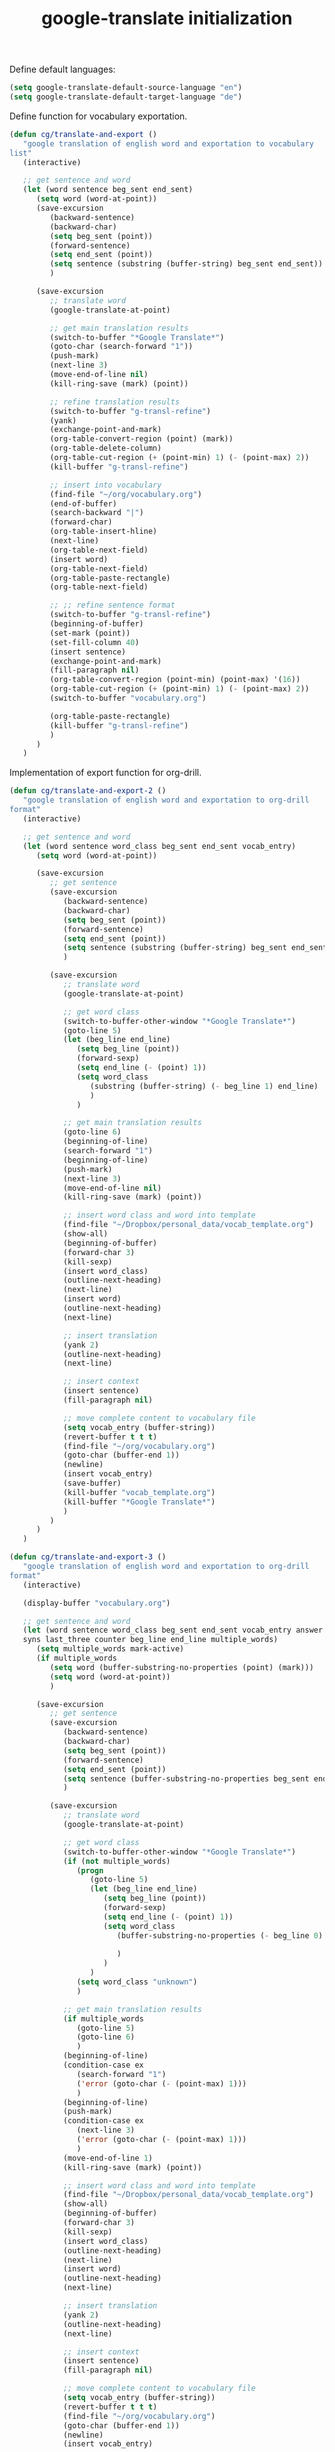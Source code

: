 #+TITLE: google-translate initialization

Define default languages:
#+BEGIN_SRC emacs-lisp
  (setq google-translate-default-source-language "en")
  (setq google-translate-default-target-language "de")
#+END_SRC

Define function for vocabulary exportation.
#+BEGIN_SRC emacs-lisp
  (defun cg/translate-and-export ()
     "google translation of english word and exportation to vocabulary
  list"
     (interactive)
  
     ;; get sentence and word
     (let (word sentence beg_sent end_sent)
        (setq word (word-at-point))
        (save-excursion
           (backward-sentence)
           (backward-char)
           (setq beg_sent (point))
           (forward-sentence)
           (setq end_sent (point))
           (setq sentence (substring (buffer-string) beg_sent end_sent))
           )
  
        (save-excursion
           ;; translate word
           (google-translate-at-point)
  
           ;; get main translation results
           (switch-to-buffer "*Google Translate*")
           (goto-char (search-forward "1"))
           (push-mark)
           (next-line 3)
           (move-end-of-line nil)
           (kill-ring-save (mark) (point))
  
           ;; refine translation results
           (switch-to-buffer "g-transl-refine")
           (yank)
           (exchange-point-and-mark)
           (org-table-convert-region (point) (mark))
           (org-table-delete-column)
           (org-table-cut-region (+ (point-min) 1) (- (point-max) 2))
           (kill-buffer "g-transl-refine")
           
           ;; insert into vocabulary
           (find-file "~/org/vocabulary.org")
           (end-of-buffer)
           (search-backward "|")
           (forward-char)
           (org-table-insert-hline)
           (next-line)
           (org-table-next-field)
           (insert word)
           (org-table-next-field)
           (org-table-paste-rectangle)
           (org-table-next-field)
           
           ;; ;; refine sentence format
           (switch-to-buffer "g-transl-refine")
           (beginning-of-buffer)
           (set-mark (point))
           (set-fill-column 40)
           (insert sentence)
           (exchange-point-and-mark)
           (fill-paragraph nil)
           (org-table-convert-region (point-min) (point-max) '(16))
           (org-table-cut-region (+ (point-min) 1) (- (point-max) 2))
           (switch-to-buffer "vocabulary.org")
  
           (org-table-paste-rectangle)
           (kill-buffer "g-transl-refine")
           )
        )
     )
#+END_SRC
Implementation of export function for org-drill.
#+BEGIN_SRC emacs-lisp
  (defun cg/translate-and-export-2 ()
     "google translation of english word and exportation to org-drill
  format"
     (interactive)
  
     ;; get sentence and word
     (let (word sentence word_class beg_sent end_sent vocab_entry)
        (setq word (word-at-point))
  
        (save-excursion
           ;; get sentence
           (save-excursion
              (backward-sentence)
              (backward-char)
              (setq beg_sent (point))
              (forward-sentence)
              (setq end_sent (point))
              (setq sentence (substring (buffer-string) beg_sent end_sent))
              )
  
           (save-excursion
              ;; translate word
              (google-translate-at-point)
  
              ;; get word class
              (switch-to-buffer-other-window "*Google Translate*")
              (goto-line 5)
              (let (beg_line end_line)
                 (setq beg_line (point))
                 (forward-sexp)
                 (setq end_line (- (point) 1))
                 (setq word_class
                    (substring (buffer-string) (- beg_line 1) end_line)  
                    )
                 )
  
              ;; get main translation results
              (goto-line 6)
              (beginning-of-line)
              (search-forward "1")
              (beginning-of-line)
              (push-mark)
              (next-line 3)
              (move-end-of-line nil)
              (kill-ring-save (mark) (point))
  
              ;; insert word class and word into template
              (find-file "~/Dropbox/personal_data/vocab_template.org")
              (show-all)
              (beginning-of-buffer)
              (forward-char 3)
              (kill-sexp)
              (insert word_class)
              (outline-next-heading)
              (next-line)
              (insert word)
              (outline-next-heading)
              (next-line)
  
              ;; insert translation
              (yank 2)
              (outline-next-heading)
              (next-line)
  
              ;; insert context
              (insert sentence)
              (fill-paragraph nil)
  
              ;; move complete content to vocabulary file
              (setq vocab_entry (buffer-string))
              (revert-buffer t t t)
              (find-file "~/org/vocabulary.org")
              (goto-char (buffer-end 1))
              (newline)
              (insert vocab_entry)
              (save-buffer)
              (kill-buffer "vocab_template.org")
              (kill-buffer "*Google Translate*")
              )
           )
        )
     )
#+END_SRC
#+BEGIN_SRC emacs-lisp
  (defun cg/translate-and-export-3 ()
     "google translation of english word and exportation to org-drill
  format"
     (interactive)
  
     (display-buffer "vocabulary.org")
     
     ;; get sentence and word
     (let (word sentence word_class beg_sent end_sent vocab_entry answer
     syns last_three counter beg_line end_line multiple_words)
        (setq multiple_words mark-active)
        (if multiple_words
           (setq word (buffer-substring-no-properties (point) (mark)))
           (setq word (word-at-point))
           )
  
        (save-excursion
           ;; get sentence
           (save-excursion
              (backward-sentence)
              (backward-char)
              (setq beg_sent (point))
              (forward-sentence)
              (setq end_sent (point))
              (setq sentence (buffer-substring-no-properties beg_sent end_sent))
              )
  
           (save-excursion
              ;; translate word
              (google-translate-at-point)
  
              ;; get word class
              (switch-to-buffer-other-window "*Google Translate*")
              (if (not multiple_words)
                 (progn
                    (goto-line 5)
                    (let (beg_line end_line)
                       (setq beg_line (point))
                       (forward-sexp)
                       (setq end_line (- (point) 1))
                       (setq word_class
                          (buffer-substring-no-properties (- beg_line 0) (+
                                                                            end_line 1))  
                          )
                       )
                    )
                 (setq word_class "unknown")
                 )
  
              ;; get main translation results
              (if multiple_words
                 (goto-line 5)
                 (goto-line 6)
                 )
              (beginning-of-line)
              (condition-case ex
                 (search-forward "1")
                 ('error (goto-char (- (point-max) 1)))
                 )
              (beginning-of-line)
              (push-mark)
              (condition-case ex
                 (next-line 3)
                 ('error (goto-char (- (point-max) 1)))
                 )
              (move-end-of-line 1)
              (kill-ring-save (mark) (point))
  
              ;; insert word class and word into template
              (find-file "~/Dropbox/personal_data/vocab_template.org")
              (show-all)
              (beginning-of-buffer)
              (forward-char 3)
              (kill-sexp)
              (insert word_class)
              (outline-next-heading)
              (next-line)
              (insert word)
              (outline-next-heading)
              (next-line)
  
              ;; insert translation
              (yank 2)
              (outline-next-heading)
              (next-line)
  
              ;; insert context
              (insert sentence)
              (fill-paragraph nil)
  
              ;; move complete content to vocabulary file
              (setq vocab_entry (buffer-string))
              (revert-buffer t t t)
              (find-file "~/org/vocabulary.org")
              (goto-char (buffer-end 1))
              (newline)
              (insert vocab_entry)
  
              ;; find synonyms for word
              (setq syns "| ")
              (setq answer (thesaurus-get-synonyms word))
              (setq counter 3)
              (while (and answer (> counter 0))     ; as long as answer
                                          ; is list of
                 (print counter)
                                          ; list
                 ;; (print syns)
                 (if (atom (car answer))
                    (progn
                       (if (string= (car (cdr answer)) "syn")
                          (setq syns 
                             (concat syns (car (cdr (cdr answer)))))
                          )
                       )
                    ;; list of lists
                    (if (string= (car (cdr (car answer))) "syn")
                       (progn
                          (setq syns
                             (concat syns (car (cdr (cdr
                                                       (car
                                                          answer)))) ", ")
                             )
                          (setq counter (- counter 1))
                          )
                       )
                    )
                 (setq answer (cdr answer))
                 )
  
              ;; find word of interest in sentence
              (goto-char (buffer-end 1))
              (search-backward word)
              (kill-forward-chars (+ (string-width word) 0))
              (insert (concat "[" word syns"]"))
              
              ;; delete last "," if necessary
              ;; (setq last_three (substring (buffer-string)
              ;;                     (- (point) 4) (- (point) 1)))
              ;; (print "last three are")
              ;; (print last_three)
              ;; (string= last_three ", ]")
              
              (setq beg_line (- (point) 3))
              (setq end_line (- (point) 0))
              ;; (print (buffer-substring-no-properties
              ;;                     beg_line end_line))
              
              (if (string= (buffer-substring-no-properties
                                  beg_line end_line) ", ]")
                 (progn 
                    ;; (message "something gets deleted")
                    (backward-char 1)
                    (backward-delete-char 2)))
              (fill-paragraph nil)
              (end-of-buffer)
              ;; (recenter-top-bottom 2)
              
              (save-buffer)
              (kill-buffer "vocab_template.org")
              (switch-to-buffer "*Google Translate*")
              (delete-window)
  
              (other-window 1)
              (end-of-buffer)
              (recenter -1)
              (other-window -1)
  
              ;(kill-buffer "*Google Translate*")
              ; (other-window -1)
              )
           )
        )
     )
#+END_SRC

#+BEGIN_SRC emacs-lisp
  (global-unset-key "\C-t")
  (global-set-key (kbd "C-t j") 'cg/translate-and-export-3)
  (global-set-key (kbd "C-t l")
     'google-translate-query-translate-reverse)
  (global-set-key (kbd "C-t L") 'google-translate-query-translate)
  (global-set-key (kbd "C-t K") 'google-translate-at-point)
  (global-set-key (kbd "C-t k") 'google-translate-at-point-reverse)
#+END_SRC


;; ;; added for translate-and-export macro
;; (fset 'translate-and-export
;;    [?\M-f ?\M-b ?\C-  ?\M-f ?\M-w ?\M-e ?\C-  ?\M-x ?b ?a ?c ?k ?w ?a ?r ?d ?- ?s ?e ?n ?t ?e ?n ?c ?e return ?\M-x ?s ?e ?a ?r ?c ?h ?- ?f ?o ?r ?w ?a ?r ?d ?- ?r ?e ?g ?e ?x ?p return ?\[ ?a ?: backspace ?- ?u backspace ?z ?| ?A ?- ?Z return ?\C-b ?\M-w ?\C-x ?\C-f ?~ ?/ ?o ?r ?g ?/ ?r ?s ?s ?/ ?v ?o ?c ?a ?b ?u ?l ?a ?r ?y ?. ?o ?r ?g return ?\M-> ?\C-r ?| ?\C-m ?\C-f ?\C-  ?\M-> ?\C-d return ?| ?\C-y ?\M-y tab ?\C-x ?r ?m ?v ?o ?c ?a ?b ?_ ?m ?e ?a ?n ?i ?n ?g return tab ?\C-x ?r ?m ?v ?o ?c ?a ?b ?_ ?s ?e ?n ?t ?e ?n ?c ?e return ?\M-x ?s ?e ?t ?- ?v ?a ?r ?i ?a ?b ?l ?e return ?f ?i ?l ?l ?- ?c ?o ?l ?u ?m ?n return ?5 ?0 return ?\C-e return return ?\C-x ?r ?m ?v ?o ?c ?a ?b ?_ ?t ?a ?b ?l ?e ?e ?n ?d return ?\C-y ?\C-u ?- ?1 ?\M-y ?\C-  ?\C-x ?r ?b ?v ?o ?c ?a ?b ?_ ?t ?a ?b ?l ?e ?e ?n ?d return ?\M-q ?\C-  ?\C-x ?r ?b ?v ?o ?c ?a ?b ?_ ?t ?a ?b ?l ?e ?e ?n ?d return ?\C-u ?1 ?0 ?\C-u ?\C-c ?| ?\C-  ?\C-  ?\C-p return ?\C-x ?r ?m ?v ?o ?c ?a ?b ?_ ?t ?a ?b ?l ?e ?e ?n ?d return ?\C-u ?\C-  ?\C-  ?\M-> ?\C-r ?| ?\C-b ?\C-c ?\C-x ?\C-w ?\C-x ?r ?b ?v ?o ?c ?a ?b ?_ ?t ?a ?b ?l ?e ?e ?n ?d return ?\C-  ?\M-> ?\C-d ?\C-x ?r ?b ?v ?o ?c ?a ?b ?_ ?s ?e ?n ?t ?e ?n ?c ?e return ?\C-c ?\C-x ?\C-y ?\M-x ?g ?o ?o ?g ?l ?e ?- ?t ?r ?a ?n ?s ?l ?a ?t ?e return ?\C-y ?\M-y return ?\C-x ?o ?\C-n ?\C-n ?\C-n ?\C-n ?\C-  ?\C-e ?\M-w ?\C-x ?o ?\C-x ?r ?b ?v ?o ?c ?a ?b ?_ ?m ?e ?a ?i ?n backspace backspace ?n ?i ?n ?g return ?\C-y return ?\C-x ?o ?\C-n ?\C-a ?\C-  ?\C-e ?\M-w ?\C-x ?o ?\C-y return ?\C-x ?o ?\C-n ?\C-a ?\C-  ?\C-e ?\M-w ?\C-x ?o ?\C-y return ?\C-x ?o ?\C-n ?\C-a ?\C-  ?\C-e ?\M-w ?\C-x ?o ?\C-y ?\C-c ?\C-c ?\M-> ?\M-x ?s ?e ?a ?r ?c ?h ?- ?b ?a ?c ?k ?w ?a ?r ?d ?- ?r ?e ?g ?e ?x ?p return ?\[ ?a ?- ?z ?| ?A ?- ?Z return ?\C-e ?\M-> ?\C-r ?| ?\C-m ?\C-c ?- ?\C-x ?b return])

;; (global-set-key "\C-xt" 'translate-and-export)
